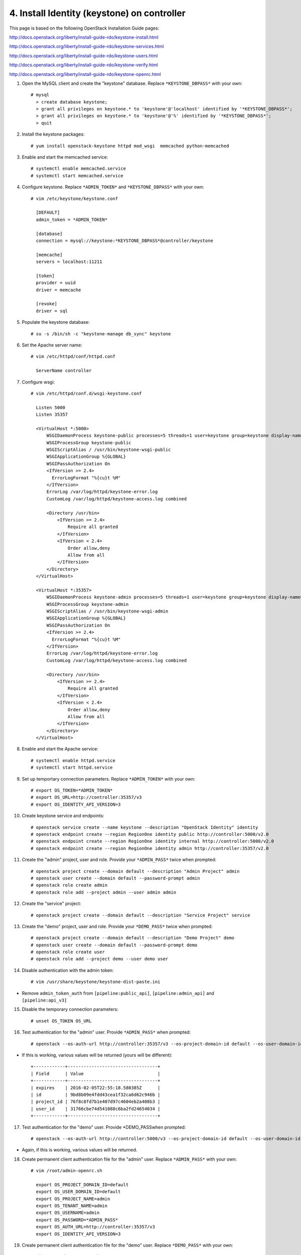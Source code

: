 .. highlight:: none

4. Install Identity (keystone) on controller
============================================

This page is based on the following OpenStack Installation Guide pages:

http://docs.openstack.org/liberty/install-guide-rdo/keystone-install.html

http://docs.openstack.org/liberty/install-guide-rdo/keystone-services.html

http://docs.openstack.org/liberty/install-guide-rdo/keystone-users.html

http://docs.openstack.org/liberty/install-guide-rdo/keystone-verify.html

http://docs.openstack.org/liberty/install-guide-rdo/keystone-openrc.html

1. Open the MySQL client and create the "keystone" database. Replace ``*KEYSTONE_DBPASS*`` with your own::

    # mysql
      > create database keystone;
      > grant all privileges on keystone.* to 'keystone'@'localhost' identified by '*KEYSTONE_DBPASS*';
      > grant all privileges on keystone.* to 'keystone'@'%' identified by '*KEYSTONE_DBPASS*';
      > quit
2. Install the keystone packages::

    # yum install openstack-keystone httpd mod_wsgi  memcached python-memcached
3. Enable and start the memcached service::

    # systemctl enable memcached.service
    # systemctl start memcached.service
4. Configure keystone. Replace ``*ADMIN_TOKEN*`` and ``*KEYSTONE_DBPASS*`` with your own::

    # vim /etc/keystone/keystone.conf

      [DEFAULT]
      admin_token = *ADMIN_TOKEN*

      [database]
      connection = mysql://keystone:*KEYSTONE_DBPASS*@controller/keystone

      [memcache]
      servers = localhost:11211

      [token]
      provider = uuid
      driver = memcache

      [revoke]
      driver = sql
5. Populate the keystone database::

    # su -s /bin/sh -c "keystone-manage db_sync" keystone

6. Set the Apache server name::

    # vim /etc/httpd/conf/httpd.conf

      ServerName controller

7. Configure wsgi::

     # vim /etc/httpd/conf.d/wsgi-keystone.conf

       Listen 5000
       Listen 35357

       <VirtualHost *:5000>
           WSGIDaemonProcess keystone-public processes=5 threads=1 user=keystone group=keystone display-name=%{GROUP}
           WSGIProcessGroup keystone-public
           WSGIScriptAlias / /usr/bin/keystone-wsgi-public
           WSGIApplicationGroup %{GLOBAL}
           WSGIPassAuthorization On
           <IfVersion >= 2.4>
             ErrorLogFormat "%{cu}t %M"
           </IfVersion>
           ErrorLog /var/log/httpd/keystone-error.log
           CustomLog /var/log/httpd/keystone-access.log combined

           <Directory /usr/bin>
               <IfVersion >= 2.4>
                   Require all granted
               </IfVersion>
               <IfVersion < 2.4>
                   Order allow,deny
                   Allow from all
               </IfVersion>
           </Directory>
       </VirtualHost>

       <VirtualHost *:35357>
           WSGIDaemonProcess keystone-admin processes=5 threads=1 user=keystone group=keystone display-name=%{GROUP}
           WSGIProcessGroup keystone-admin
           WSGIScriptAlias / /usr/bin/keystone-wsgi-admin
           WSGIApplicationGroup %{GLOBAL}
           WSGIPassAuthorization On
           <IfVersion >= 2.4>
             ErrorLogFormat "%{cu}t %M"
           </IfVersion>
           ErrorLog /var/log/httpd/keystone-error.log
           CustomLog /var/log/httpd/keystone-access.log combined

           <Directory /usr/bin>
               <IfVersion >= 2.4>
                   Require all granted
               </IfVersion>
               <IfVersion < 2.4>
                   Order allow,deny
                   Allow from all
               </IfVersion>
           </Directory>
       </VirtualHost>
8. Enable and start the Apache service::

    # systemctl enable httpd.service
    # systemctl start httpd.service
9. Set up temportary connection parameters. Replace ``*ADMIN_TOKEN*`` with your own::

    # export OS_TOKEN=*ADMIN_TOKEN*
    # export OS_URL=http://controller:35357/v3
    # export OS_IDENTITY_API_VERSION=3
10. Create keystone service and endpoints::

    # openstack service create --name keystone --description "OpenStack Identity" identity
    # openstack endpoint create --region RegionOne identity public http://controller:5000/v2.0
    # openstack endpoint create --region RegionOne identity internal http://controller:5000/v2.0
    # openstack endpoint create --region RegionOne identity admin http://controller:35357/v2.0

11. Create the "admin" project, user and role. Provide your ``*ADMIN_PASS*`` twice when prompted::

     # openstack project create --domain default --description "Admin Project" admin
     # openstack user create --domain default --password-prompt admin
     # openstack role create admin
     # openstack role add --project admin --user admin admin

12. Create the "service" project::

     # openstack project create --domain default --description "Service Project" service
13. Create the "demo" project, user and role. Provide your ``*DEMO_PASS*`` twice when prompted::

     # openstack project create --domain default --description "Demo Project" demo
     # openstack user create --domain default --password-prompt demo
     # openstack role create user
     # openstack role add --project demo --user demo user

14. Disable authentication with the admin token::

     # vim /usr/share/keystone/keystone-dist-paste.ini
* Remove ``admin_token_auth`` from ``[pipeline:public_api]``, ``[pipeline:admin_api]`` and ``[pipeline:api_v3]``

15. Disable the temporary connection parameters::

     # unset OS_TOKEN OS_URL
16. Test authentication for the "admin" user. Provide ``*ADMIN_PASS*`` when prompted::

     # openstack --os-auth-url http://controller:35357/v3 --os-project-domain-id default --os-user-domain-id default --os-project-name admin --os-username admin --os-auth-type password token issue
* If this is working, various values will be returned (yours will be different)::

    +------------+----------------------------------+
    | Field      | Value                            |
    +------------+----------------------------------+
    | expires    | 2016-02-05T22:55:18.580385Z      |
    | id         | 9bd8b09e4fdd43cea1f32ca6d62c946b |
    | project_id | 76f8c8fd7b1e407d97c4604eb2a408b3 |
    | user_id    | 31766cbe74d541088c6ba2fd24654034 |
    +------------+----------------------------------+

17. Test authentication for the "demo" user. Provide \*DEMO_PASS\ when prompted::

     # openstack --os-auth-url http://controller:5000/v3 --os-project-domain-id default --os-user-domain-id default --os-project-name demo --os-username demo --os-auth-type password token issue
* Again, if this is working, various values will be returned.

18. Create permanent client authentication file for the "admin" user. Replace ``*ADMIN_PASS*`` with your own::

     # vim /root/admin-openrc.sh

       export OS_PROJECT_DOMAIN_ID=default
       export OS_USER_DOMAIN_ID=default
       export OS_PROJECT_NAME=admin
       export OS_TENANT_NAME=admin
       export OS_USERNAME=admin
       export OS_PASSWORD=*ADMIN_PASS*
       export OS_AUTH_URL=http://controller:35357/v3
       export OS_IDENTITY_API_VERSION=3
19. Create permanent client authentication file for the "demo" user. Replace ``*DEMO_PASS*`` with your own::

     # vim /root/demo-openrc.sh

       export OS_PROJECT_DOMAIN_ID=default
       export OS_USER_DOMAIN_ID=default
       export OS_PROJECT_NAME=demo
       export OS_TENANT_NAME=demo
       export OS_USERNAME=demo
       export OS_PASSWORD=*DEMO_PASS*
       export OS_AUTH_URL=http://controller:5000/v3
       export OS_IDENTITY_API_VERSION=3
20. Test authentication with the permanent settings::

     # source admin-openrc.sh
     # openstack token issue
* Once more, if this works, various values will be returned.
